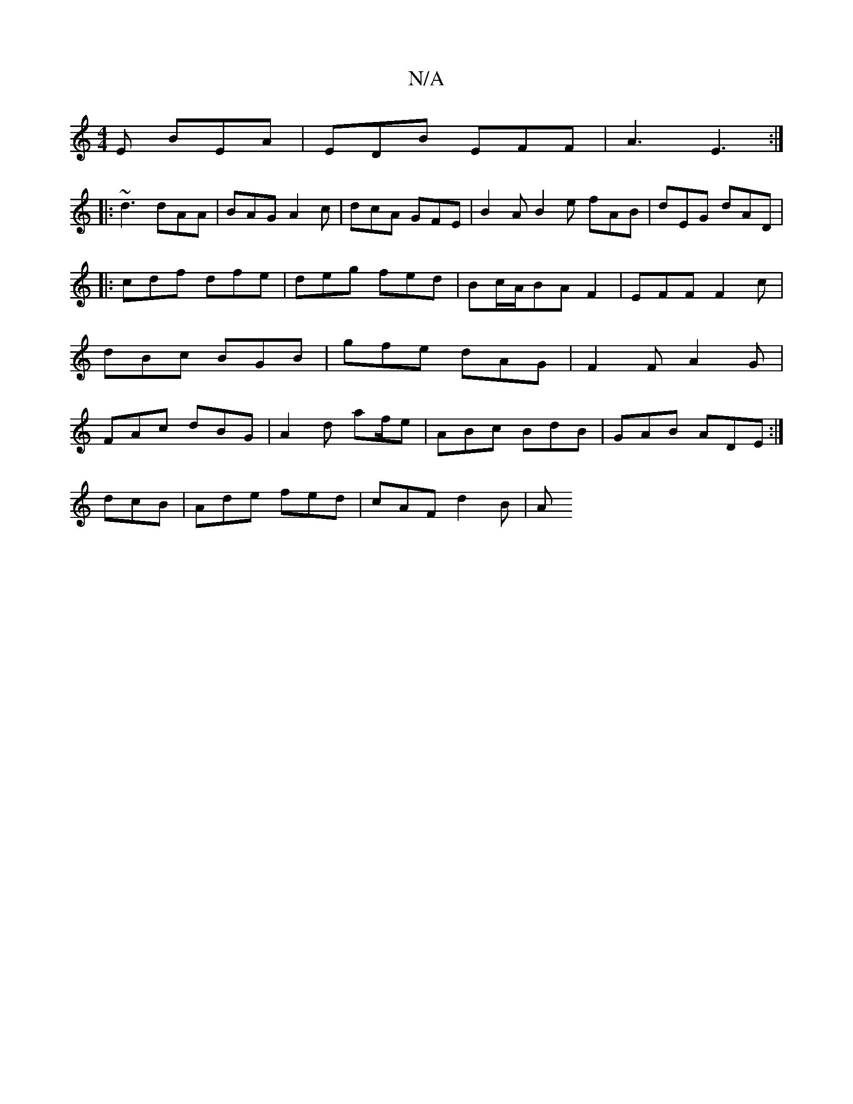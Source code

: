 X:1
T:N/A
M:4/4
R:N/A
K:Cmajor
E BEA | EDB EFF |A3 E3 :|
|: ~d3 dAA | BAG A2c | dcA GFE | B2A B2e fAB |dEG dAD|
|:cdf dfe|deg fed|Bc/A/BA F2|EFF F2c|dBc BGB|gfe dAG|F2F A2G|FAc dBG|A2d a2/f/e|ABc BdB|GAB ADE:|
dcB|Ade fed|cAF d2B|A